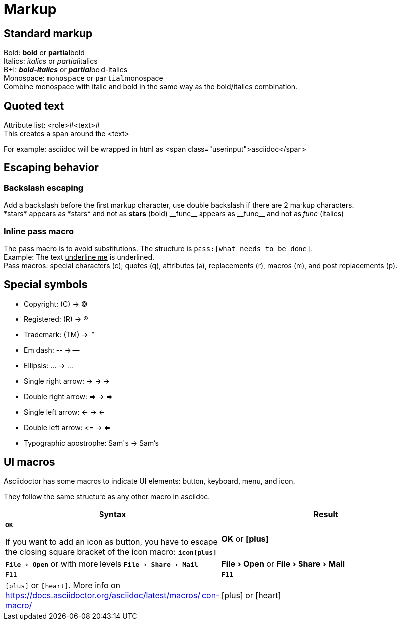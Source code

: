 :icons: font
:experimental:

= Markup

== Standard markup
Bold: *bold* or **partial**bold +
Italics: _italics_ or __partial__italics +
B+I: *_bold-italics_* or **__partial__**bold-italics +
Monospace: `monospace` or ``partial``monospace +
Combine monospace with italic and bold in the same way as the bold/italics combination.

== Quoted text
Attribute list: <role>#<text># +
This creates a span around the <text>

For example: [.userinput]#asciidoc# will be wrapped in html as <span class="userinput">asciidoc</span>

== Escaping behavior

=== Backslash escaping
Add a backslash before the first markup character, use double backslash if there are 2 markup characters. +
\*stars* appears as \*stars* and not as *stars* (bold)
\\__func__ appears as \\__func__ and not as __func__ (italics)

=== Inline pass macro
The pass macro is to avoid substitutions. The structure is `\pass:[what needs to be done]`. +
Example: The text pass:[<u>underline me</u>] is underlined. +
Pass macros: special characters (c), quotes (q), attributes (a), replacements (r), macros (m), and post replacements (p).

== Special symbols
* Copyright: \(C) -> (C)
* Registered: \(R) -> (R)
* Trademark: \(TM) -> (TM)
* Em dash: \-- -> --
* Ellipsis: \... -> ...
* Single right arrow: \-> -> ->
* Double right arrow: \=> -> =>
* Single left arrow: \<- -> <-
* Double left arrow: \<= -> <=
* Typographic apostrophe: Sam\'s -> Sam's


== UI macros

Asciidoctor has some macros to indicate UI elements: button, keyboard, menu, and icon.

They follow the same structure as any other macro in asciidoc.

[cols="3,3",options="header"]
|===
| Syntax
| Result

a| `btn:[OK]`

If you want to add an icon as button, you have to escape the closing square bracket of the icon macro: `btn:[icon[plus\]]`
| btn:[OK] or btn:[icon:plus[\]]

| `menu:File[Open]` or with more levels `menu:File[Share > Mail]`
| menu:File[Open] or menu:File[Share > Mail]

| `kbd:[F11]`
| kbd:[F11]

| `icon:plus[]` or `icon:heart[role=red]`. More info on https://docs.asciidoctor.org/asciidoc/latest/macros/icon-macro/
| icon:plus[] or icon:heart[role=red]
|===
